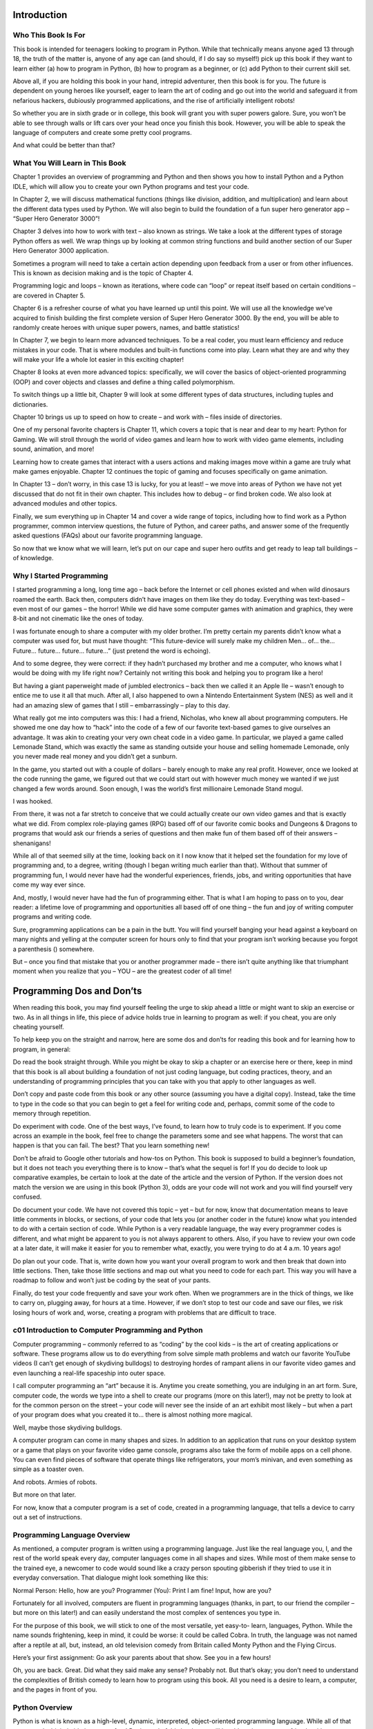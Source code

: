 Introduction
============

Who This Book Is For
---------------------

This book is intended for teenagers looking to program in Python. While that technically
means anyone aged 13 through 18, the truth of the matter is, anyone of any age can (and
should, if I do say so myself!) pick up this book if they want to learn either (a) how to
program in Python, (b) how to program as a beginner, or (c) add Python to their current
skill set.

Above all, if you are holding this book in your hand, intrepid adventurer, then this
book is for you. The future is dependent on young heroes like yourself, eager to learn
the art of coding and go out into the world and safeguard it from nefarious hackers,
dubiously programmed applications, and the rise of artificially intelligent robots!

So whether you are in sixth grade or in college, this book will grant you with super
powers galore. Sure, you won’t be able to see through walls or lift cars over your head
once you finish this book. However, you will be able to speak the language of computers
and create some pretty cool programs.

And what could be better than that?

What You Will Learn in This Book
--------------------------------

Chapter 1 provides an overview of programming and Python and then shows you how
to install Python and a Python IDLE, which will allow you to create your own Python
programs and test your code.

In Chapter 2, we will discuss mathematical functions (things like division,
addition, and multiplication) and learn about the different data types used by Python.
We will also begin to build the foundation of a fun super hero generator app – “Super
Hero Generator 3000”!

Chapter 3 delves into how to work with text – also known as strings. We take a look
at the different types of storage Python offers as well. We wrap things up by looking at
common string functions and build another section of our Super Hero Generator 3000
application.

Sometimes a program will need to take a certain action depending upon feedback
from a user or from other influences. This is known as decision making and is the topic
of Chapter 4.

Programming logic and loops – known as iterations, where code can “loop” or repeat
itself based on certain conditions – are covered in Chapter 5.

Chapter 6 is a refresher course of what you have learned up until this point. We will
use all the knowledge we’ve acquired to finish building the first complete version of
Super Hero Generator 3000. By the end, you will be able to randomly create heroes with
unique super powers, names, and battle statistics!

In Chapter 7, we begin to learn more advanced techniques. To be a real coder, you
must learn efficiency and reduce mistakes in your code. That is where modules and
built-in functions come into play. Learn what they are and why they will make your life a
whole lot easier in this exciting chapter!

Chapter 8 looks at even more advanced topics: specifically, we will cover the basics
of object-oriented programming (OOP) and cover objects and classes and define a thing
called polymorphism.

To switch things up a little bit, Chapter 9 will look at some different types of data
structures, including tuples and dictionaries.

Chapter 10 brings us up to speed on how to create – and work with – files inside of
directories.

One of my personal favorite chapters is Chapter 11, which covers a topic that is
near and dear to my heart: Python for Gaming. We will stroll through the world of video
games and learn how to work with video game elements, including sound, animation,
and more!

Learning how to create games that interact with a users actions and making images
move within a game are truly what make games enjoyable. Chapter 12 continues the
topic of gaming and focuses specifically on game animation.

In Chapter 13 – don’t worry, in this case 13 is lucky, for you at least! – we move into
areas of Python we have not yet discussed that do not fit in their own chapter. This
includes how to debug – or find broken code. We also look at advanced modules and
other topics.

Finally, we sum everything up in Chapter 14 and cover a wide range of topics,
including how to find work as a Python programmer, common interview questions, the
future of Python, and career paths, and answer some of the frequently asked questions
(FAQs) about our favorite programming language.


So now that we know what we will learn, let’s put on our cape and super hero outfits
and get ready to leap tall buildings – of knowledge.

Why I Started Programming
-------------------------

I started programming a long, long time ago – back before the Internet or cell phones
existed and when wild dinosaurs roamed the earth. Back then, computers didn’t have
images on them like they do today. Everything was text-based – even most of our games –
the horror! While we did have some computer games with animation and graphics, they
were 8-bit and not cinematic like the ones of today.

I was fortunate enough to share a computer with my older brother. I’m pretty certain
my parents didn’t know what a computer was used for, but must have thought: “This
future-device will surely make my children Men... of... the... Future... future... future...
future...” (just pretend the word is echoing).

And to some degree, they were correct: if they hadn’t purchased my brother and
me a computer, who knows what I would be doing with my life right now? Certainly not
writing this book and helping you to program like a hero!

But having a giant paperweight made of jumbled electronics – back then we called
it an Apple IIe – wasn’t enough to entice me to use it all that much. After all, I also
happened to own a Nintendo Entertainment System (NES) as well and it had an amazing
slew of games that I still – embarrassingly – play to this day.

What really got me into computers was this: I had a friend, Nicholas, who knew all
about programming computers. He showed me one day how to “hack” into the code
of a few of our favorite text-based games to give ourselves an advantage. It was akin to
creating your very own cheat code in a video game. In particular, we played a game called
Lemonade Stand, which was exactly the same as standing outside your house and selling
homemade Lemonade, only you never made real money and you didn’t get a sunburn.

In the game, you started out with a couple of dollars – barely enough to make any
real profit. However, once we looked at the code running the game, we figured out that
we could start out with however much money we wanted if we just changed a few words
around. Soon enough, I was the world’s first millionaire Lemonade Stand mogul.

I was hooked.

From there, it was not a far stretch to conceive that we could actually create our
own video games and that is exactly what we did. From complex role-playing games
(RPG) based off of our favorite comic books and Dungeons & Dragons to programs that
would ask our friends a series of questions and then make fun of them based off of their
answers – shenanigans!

While all of that seemed silly at the time, looking back on it I now know that it helped
set the foundation for my love of programming and, to a degree, writing (though I began
writing much earlier than that). Without that summer of programming fun, I would
never have had the wonderful experiences, friends, jobs, and writing opportunities that
have come my way ever since.

And, mostly, I would never have had the fun of programming either.
That is what I am hoping to pass on to you, dear reader: a lifetime love of
programming and opportunities all based off of one thing – the fun and joy of writing
computer programs and writing code.

Sure, programming applications can be a pain in the butt. You will find yourself
banging your head against a keyboard on many nights and yelling at the computer
screen for hours only to find that your program isn’t working because you forgot a
parenthesis () somewhere.

But – once you find that mistake that you or another programmer made – there isn’t
quite anything like that triumphant moment when you realize that you – YOU – are the
greatest coder of all time!

Programming Dos and Don’ts
==========================

When reading this book, you may find yourself feeling the urge to skip ahead a little or
might want to skip an exercise or two. As in all things in life, this piece of advice holds
true in learning to program as well: if you cheat, you are only cheating yourself.

To help keep you on the straight and narrow, here are some dos and don’ts for
reading this book and for learning how to program, in general:

Do read the book straight through. While you might be okay to skip a chapter or an
exercise here or there, keep in mind that this book is all about building a foundation
of not just coding language, but coding practices, theory, and an understanding of
programming principles that you can take with you that apply to other languages as well.

Don’t copy and paste code from this book or any other source (assuming you have a
digital copy). Instead, take the time to type in the code so that you can begin to get a feel
for writing code and, perhaps, commit some of the code to memory through repetition.

Do experiment with code. One of the best ways, I’ve found, to learn how to truly
code is to experiment. If you come across an example in the book, feel free to change the
parameters some and see what happens. The worst that can happen is that you can fail.
The best? That you learn something new!

Don’t be afraid to Google other tutorials and how-tos on Python. This book is
supposed to build a beginner’s foundation, but it does not teach you everything there is
to know – that’s what the sequel is for! If you do decide to look up comparative examples,
be certain to look at the date of the article and the version of Python. If the version does
not match the version we are using in this book (Python 3), odds are your code will not
work and you will find yourself very confused.

Do document your code. We have not covered this topic – yet – but for now, know
that documentation means to leave little comments in blocks, or sections, of your code
that lets you (or another coder in the future) know what you intended to do with a certain
section of code. While Python is a very readable language, the way every programmer
codes is different, and what might be apparent to you is not always apparent to others.
Also, if you have to review your own code at a later date, it will make it easier for you to
remember what, exactly, you were trying to do at 4 a.m. 10 years ago!

Do plan out your code. That is, write down how you want your overall program to
work and then break that down into little sections. Then, take those little sections and
map out what you need to code for each part. This way you will have a roadmap to follow
and won’t just be coding by the seat of your pants.

Finally, do test your code frequently and save your work often. When we
programmers are in the thick of things, we like to carry on, plugging away, for hours at a
time. However, if we don’t stop to test our code and save our files, we risk losing hours of
work and, worse, creating a program with problems that are difficult to trace.

c01 Introduction to Computer Programming and Python
---------------------------------------------------

Computer programming – commonly referred to as “coding” by the cool kids – is the
art of creating applications or software. These programs allow us to do everything from
solve simple math problems and watch our favorite YouTube videos (I can’t get enough
of skydiving bulldogs) to destroying hordes of rampant aliens in our favorite video games
and even launching a real-life spaceship into outer space.

I call computer programming an “art” because it is. Anytime you create something,
you are indulging in an art form. Sure, computer code, the words we type into a shell to
create our programs (more on this later!), may not be pretty to look at for the common
person on the street – your code will never see the inside of an art exhibit most likely –
but when a part of your program does what you created it to... there is almost nothing
more magical.

Well, maybe those skydiving bulldogs.

A computer program can come in many shapes and sizes. In addition to an
application that runs on your desktop system or a game that plays on your favorite video
game console, programs also take the form of mobile apps on a cell phone. You can even
find pieces of software that operate things like refrigerators, your mom’s minivan, and
even something as simple as a toaster oven.

And robots. Armies of robots.

But more on that later.

For now, know that a computer program is a set of code, created in a programming
language, that tells a device to carry out a set of instructions.

Programming Language Overview
-----------------------------

As mentioned, a computer program is written using a programming language. Just like
the real language you, I, and the rest of the world speak every day, computer languages
come in all shapes and sizes. While most of them make sense to the trained eye, a
newcomer to code would sound like a crazy person spouting gibberish if they tried to
use it in everyday conversation. That dialogue might look something like this:

Normal Person: Hello, how are you?
Programmer (You): Print I am fine! Input, how are you?

Fortunately for all involved, computers are fluent in programming languages
(thanks, in part, to our friend the compiler – but more on this later!) and can easily
understand the most complex of sentences you type in.

For the purpose of this book, we will stick to one of the most versatile, yet easy-to-
learn, languages, Python. While the name sounds frightening, keep in mind, it could
be worse: it could be called Cobra. In truth, the language was not named after a reptile
at all, but, instead, an old television comedy from Britain called Monty Python and the
Flying Circus.

Here’s your first assignment: Go ask your parents about that show. See you in a few
hours!

Oh, you are back. Great. Did what they said make any sense? Probably not. But that’s
okay; you don’t need to understand the complexities of British comedy to learn how to
program using this book. All you need is a desire to learn, a computer, and the pages in
front of you.

Python Overview
---------------

Python is what is known as a high-level, dynamic, interpreted, object-oriented
programming language. While all of that may sound a bit intimidating, never fear! By
the end of this book, you will be able to impress your friends with sentences much more
daunting than the one above! All that statement really means is that Python is not a
basic machine-level language, and as such, it needs an “interpreter” to “compile” it to
machine language so that the computer can understand what it is you are trying to tell it.

This interpreter takes your code and converts it – or compiles it – into a series of 1s
and 0s that a computer can plainly understand. All of that happens in the background, so
don’t worry if you do not quite understand it just yet.

Python is a relatively new programming language that was created in the late 1980s –
back when your dad had a big funny mustache and your mom listened to bands with
names like Wham! and Poison.

The man that created the language was a computer genius named Guido Van
Rossum, who was bestowed with the fancy, nonsensical title, Benevolent Dictator for
Life. Like technology, programming languages evolve as well, and Python is no different.
It has gone through several versions over the years and is currently known as Python 3.

How Does Python Differ from Other Programming Languages?
--------------------------------------------------------

Python differs from other programming languages in a number of different – yet
important – ways. For starters, Python is typically easier to learn and use than languages
in the same class, such as Java and C++. Programs created in Python also take less time
to create, as it requires less code (in general). This is due, in part, to Python’s data types –
a term we will cover in great detail in an upcoming chapter.

Python is also extremely versatile. While it may not be the primary choice, Python
can be used for applications in virtually every arena, including gaming, desktop software,
mobile apps, and even virtual reality. It is also a must for network programming and an
essential tool in a computer security toolbox.

The Benefits of Python
-----------------------

Python is currently the most-used programming language in the world today and is the
fastest growing as well. And with good reason. Below are just a few ways in which Python
can benefit a programmer:

• Increased productivity: By some reports, Python can increase a
programmer’s productivity – how much work they can accomplish
in a given time – by as much as ten times! It literally is faster than a
speeding bullet!

• Extensibility: One great advantage of Python is the fact that it has a
very extensive library of, well, libraries. A library is a set of existing
code you can add-in to your program. These libraries cover things
that are common features of a program and save you from having
to write the code over and over again yourself. For example, instead
of having to write a section of code to perform a complicated
mathematical equation, you can supply use a library and save
yourself a huge headache.

• Python is easy to read: One tough part of being a programmer is the
fact that, sometimes, your code does not work. When that happens,
you might find yourself re-reading your code – or worse, someone
else’s – to try and figure out why your program is not behaving as it
should. Fortunately, Python is easy to read and most of the language
makes sense at a glimpse. This makes finding issues a lot easier than
more complicated languages.

• Portability: Python runs on many platforms and systems, meaning
your programs can reach a wider audience.

• Internet of Things (IoT): The Internet of Things may sound like a
magical world full of digital beasts, and in some ways, it is. The IoT
consists of smart objects – light switches, doorknobs, toaster ovens,
appliances – that you find in your everyday home. These household
appliances are controllable by voice commands and mobile devices,
making them more interactive than their primitive predecessors.
I mean sure, your mom and dad yelled at the dishwasher all the
time – but did it ever listen? Now, thanks to the IoT and languages like
Python, it can! You still have to put your dishes inside of it, but still!

• Python frameworks: Frameworks are like skeletons for a program –
they allow you to quickly set up the basics for certain types of
applications without needing to code common elements that
usually exist in the type of software you are developing. This saves
programmers time and reduces the number of errors that can occur
when you have to manually code. Python is supported by a large
number of frameworks that can make launching a new program very
rapid indeed!


• Python is fun: Python is a fun language to learn; as stated, not only
is it easy to get started, but the Python community host many fun
events and challenges. For example, many people write their Python
code in poetry form and there are numerous Python “challenges”
released every year to help test a coder’s skills.

• Python is flexible: Because Python has so many uses and is used by
so many companies around the world, finding a job after learning
Python is easier than with other languages. In addition, if you do
not like a given field, you can always use your Python skills to try a
different path. For example, if you find that coding applications is
boring, you could switch to network administration or work at an IT
security firm.

And those are just a few of the benefits and advantages that Python offers.

Examples of Python in the Wild
-------------------------------

While it is impossible to say just how many companies around the world use Python,
there are a number of interesting businesses that rely on the language. Below is just a
smattering of them:

• Wayne Enterprises (Batman’s Alter Ego’s corporation): Well, we don’t
really know that, but wouldn’t that be cool!

• Google: The search engine giant and one day ruler of the galaxy,
Google, has been using Python since its inception, partially because
developers can build programs so quickly with it and also because
the code is easy to maintain.

• Facebook and Instagram: While Python is not the only language used
at these two social media platforms, it is one of their most important
ones. Facebook uses Python, in part, thanks to its extensive libraries.
Instagram, meanwhile, is a firm supporter of one of Python’s main
web frameworks – Django. We cover web frameworks in great detail
later in this book.

• Netflix: If you are a fan of streaming movies, then you are no stranger
to Netflix. The company uses Python primarily for its data-analysis
capabilities and for security purposes – among other areas.

• Video games: Battlefield 2 and Civilization 4 are just two video games
that both rely on Python. Interestingly enough, Civilization uses
Python for, among other things, its artificial intelligence (AI) scripts.

• Government agencies and institutions: Government agencies and
institutions including NASA, The National Weather Service, and the
CIA all use Python – though how it is used is Top Secret! Meet us in
the garage with a briefcase full of money and we’ll tell you all about it!

Your First Python Program
-------------------------

By now, you are probably wondering what Python code looks like. Well, fear not! I
am going to show you a sample snippet. Later, after we install Python and an IDLE
(integrated development environment) on your computer, you can try and execute – or
run – the code to see it in action. For now, though, I thought it would be a good idea to
just give you a taste before delving any further into the language.

Traditionally, when a programmer writes their first ever line of code, they create a
program called, “Hello, World,” as a metaphorical way to introduce themselves to the
world. However, as budding super heroes – or villains (no judgment here) – we need
something a little flashier.

Behold, your first Python program!

print("Look up in the sky! Is it a bird? Is it a plane?")
print("Dun dun dun dun dun dun dun dun dun dun dun dun dun dun dun dun")
print("No you dummy. That's just some guy flying around in his pajamas. Now
get back to work!")

If you were to run this code, the result would be:

Look up in the sky! Is it a bird? Is it a plane?
Dun dun dun dun dun dun dun dun dun dun dun dun dun dun dun dun
No you dummy. That's some guy flying around in his pajamas. Now get back
to work!

Let’s examine the code a little more closely. The part that says print() is known
as a function, whose job it is to tell the computer to – in this case – print something to
the user’s screen. The text in between the opening and closing parentheses () is the
parameter that we are providing the function. The characters in between the quotation
marks “ ” are known as a string.

Don’t worry if this doesn’t make all the sense in the world just yet – we go over this
topic in great detail in the next chapter. For now, just know that this is what Python code
looks like. Odds are, you were able to tell exactly what this program would do before I
told you; that is just one of the things that make Python so great – its readability!

Installing Python
-----------------

In this section, we are going to learn how to install Python on the various operating
systems. An operating system is a piece of software that lets you interact with a computer.
You are probably familiar with the more popular ones, such as Microsoft Windows (if
you own a PC) and Mac OS X if you own an Apple computer. The version of Python you
install will vary depending upon which one of these your computer uses. In addition, we
will learn how to install Python on Linux and Ubuntu systems as well.

Installing Python on Windows
----------------------------

To begin, open up a web browser and navigate to the official Python website and its
download page: www.python.org/downloads/ (Figure 1-1).

The current version of Python is 3.6.5; by the time you read this book, it may be
higher than that. Whatever the case, click the “Download Python” button under the
Download the Latest Version for Windows header. Optionally, you could scroll down and
download previous versions (just make sure they are version 3.X or higher, as there are
incompatibility issues between versions 2.X and 3.X); however, for the purposes of this
book, it is always best to use version 3.6.5 or later.

An image will appear asking if you would like to save the file. Click “Save File”
(Figure 1-2) and save it to your Desktop or somewhere easily remembered.

The installer will launch and will ask you whether you wish to “Install Now” or
“Customize Installation.” For ease, we are going to allow the installer to “Install Now.”
Before you click that button, however, make sure that “Install launcher for all users”
and “Add Python 3.6 to PATH” are both checked. Then click the “Install Now” option
(Figure 1-4).

You may get a pop-up from Windows asking for permission to continue the
installation. If so, allow the program to continue. A new pop-up will appear, showing you
the Setup Progress (Figure 1-5):

Once Setup is complete, you will see a screen like the one below. Click the “Close”
button to complete installation (Figure 1-6).

You should now have Python installed on your computer. You can find it in your
“Start” menu, labeled Python 3.6 (or whichever version you installed).

When you launch Python, the first thing you see is the shell, which is a piece of the
development environment where you can write a line of code, test code, run code, and
create Python files. Figure 1-7 shows an example of how the Python Shell will appear
once launched.

At the top of this shell window, you can see the current version of Python and some
other information. You will also see three greater-than symbols or arrows (>>>). These
are known as the command prompt and it is here that you will type in your instructions
to Python.

Ready to dive in? Let’s type in some simple code and see what happens! Enter the
following into the prompt:

print("Look up in the sky! Is it a bird? Is it a plane?")

When you finish, press Enter and you should see a result that looks like the following
(Figure 1-8):

If not, re-check your code and make sure you spelled everything properly and
remembered to insert your parentheses () and quotation marks “ ”.

Since we are working directly in the shell, our code gets executed – or run – in real
time. In this instance, it ran a single line of code, which told the computer to print a line
of text to the screen.

In the real world, we want to create actual Python files so that we can save our
programs for later use and to help us save us from re-writing thousands of lines of code
each time we want to run our program.

Fortunately, Python IDLE – or development environment – lets us create Python
files, that is, files that end in the extension .py, quite easily. All you have to do is click File,
then New File (see Figures 1-9, 1-10, and 1-11).

A new window will pop up. This is where you can write your code and save it for later.
That being said, let’s enter in the example code we just used. Then click File, then Save.

Enter in the name of the file and click the Save button to finish creating the file. For
the purposes of this book, let’s keep things simple and name our file Example1.py.

There you have it – you created your very first real-world Python program. To run this
program, click Run and then choose Run Module. Your program will now execute in the
Python shell! (Figure 1-12).

Now, let’s wrap things up: remember the original first program we wrote at the
beginning of this chapter? Let’s enter that into our Example1.py file and click Save once
you are finished. Here is the code again:

print("Look up in the sky! Is it a bird? Is it a plane?")
print("Dun dun dun dun dun dun dun dun dun dun dun dun dun dun dun dun")
print("No you dummy. That's just some guy flying around in his pajamas. Now
get back to work!")

Once you have saved the file, click Run and choose Run Module to see the full code
in action! (Figure 1-13).

Installing Python on Other Operating Systems
--------------------------------------------

This book uses Python installed on a Windows-based computer; while the code inside
will work on any computer, the actual installation of Python will vary based off of your
operating system.

To install Python on Mac OS X, open a web browser and navigate to www.python.
org/downloads/mac-osx/. Choose the “Latest Python 3 Release” link and follow the
instructions and prompts to complete the Setup and Installation process.

To install Python on Unix/Linux systems, open a browser and go to www.python.
org/downloads/source. Click the link for the “Latest Python 3 Release” and follow the
instructions to complete the Setup and Installation process.

In This Episode!
----------------

We certainly covered a lot in this chapter, but it is nothing compared to what we will
unmask in the chapter to come! Here is a brief list – a summation if you will – of the
things we covered thus far (hey, we are programming heroes now, we have to speak the
lingo as well!)

• Python is a programming language that lets you program computers,
mobile devices, video games, artificial intelligence systems, the
Internet of Things (IoT) devices, web-based applications, and even
virtual reality/augmented reality (VR/AR).

• A program or application is a group of code that lets you give a
computer or device a set of instructions to carry out.

• Programmers that know Python can pursue careers in programming,
network administration, IT security, video game development,
mobile application creation, forensic computer science, and more.

• Python works across multiple platforms, including Windows PCs, Mac
computers, mobile devices, Unix/Linux-driven computers, and more.

• Python can be used to prevent hacking via a set of skills and modules
known as “ethical hacking” tools.

• IDLE stands for integrated development environment; it is where we
create our Python code and files.

• Files created by Python end in the file extension “.py”.

• The current – as of this writing – version of Python is 3.6.5. If you are
reading this book, be sure to use this version or later.

• The print() function lets you print text to a user’s screen. For
example, print("Hello Wall!") would print the text: Hello Wall! to
the computer screen.

• Many organizations and companies around the globe use Python,
including Facebook, Google, Snapchat, NASA, the CIA, and more!

• Python is the most-used – and fastest growing – computer
programming language in the world.
Chapter 1 Introduction to Computer Programming and Python


